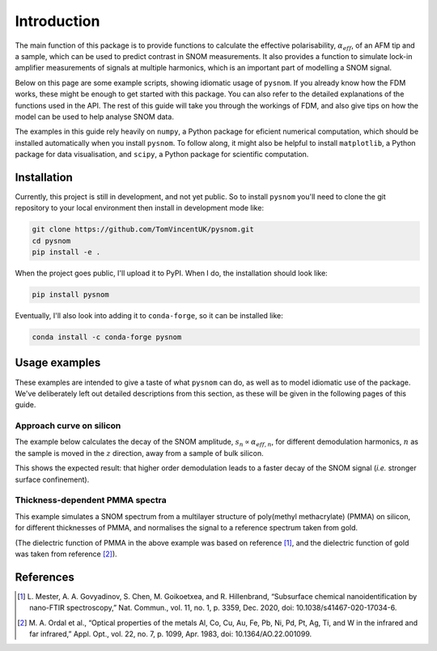Introduction
============

The main function of this package is to provide functions to calculate the
effective polarisability, :math:`\alpha_{eff}`, of an AFM tip and a sample,
which can be used to predict contrast in SNOM measurements.
It also provides a function to simulate lock-in amplifier measurements of
signals at multiple harmonics, which is an important part of modelling a
SNOM signal.

Below on this page are some example scripts, showing idiomatic usage of
``pysnom``.
If you already know how the FDM works, these might be enough to get started
with this package.
You can also refer to the detailed explanations of the functions used in
the API.
The rest of this guide will take you through the workings of FDM, and also
give tips on how the model can be used to help analyse SNOM data.

The examples in this guide rely heavily on ``numpy``, a Python package for
eficient numerical computation, which should be installed automatically
when you install ``pysnom``.
To follow along, it might also be helpful to install ``matplotlib``, a
Python package for data visualisation, and ``scipy``, a Python package for
scientific computation.

.. LINKS TO PACKAGES ?

Installation
------------

Currently, this project is still in development, and not yet public. So to
install ``pysnom`` you'll need to clone the git repository to your
local environment then install in development mode like:

.. code-block:: bash

   git clone https://github.com/TomVincentUK/pysnom.git
   cd pysnom
   pip install -e .

When the project goes public, I'll upload it to PyPI. When I do, the
installation should look like:

.. code-block:: bash

   pip install pysnom

Eventually, I'll also look into adding it to ``conda-forge``, so it can be
installed like:

.. code-block:: bash

   conda install -c conda-forge pysnom


Usage examples
--------------

These examples are intended to give a taste of what ``pysnom`` can
do, as well as to model idiomatic use of the package.
We've deliberately left out detailed descriptions from this section, as
these will be given in the following pages of this guide.

Approach curve on silicon
^^^^^^^^^^^^^^^^^^^^^^^^^

The example below calculates the decay of the SNOM amplitude,
:math:`s_n \propto \alpha_{eff, n}`, for different demodulation harmonics,
:math:`n` as the sample is moved in the :math:`z` direction, away from a
sample of bulk silicon.

.. plot:: guide/plots/intro_approach.py
   :align: center

This shows the expected result: that higher order demodulation leads to a
faster decay of the SNOM signal (*i.e.* stronger surface confinement).

Thickness-dependent PMMA spectra
^^^^^^^^^^^^^^^^^^^^^^^^^^^^^^^^

This example simulates a SNOM spectrum from a multilayer structure of
poly(methyl methacrylate) (PMMA) on silicon, for different thicknesses of
PMMA, and normalises the signal to a reference spectrum taken from gold.

.. plot:: guide/plots/intro_spectra.py
   :align: center

(The dielectric function of PMMA in the above example was based on
reference [1]_, and the dielectric function of gold was taken from
reference [2]_).


References
----------

.. [1] L. Mester, A. A. Govyadinov, S. Chen, M. Goikoetxea, and R.
   Hillenbrand, “Subsurface chemical nanoidentification by nano-FTIR
   spectroscopy,” Nat. Commun., vol. 11, no. 1, p. 3359, Dec. 2020,
   doi: 10.1038/s41467-020-17034-6.
.. [2] M. A. Ordal et al., “Optical properties of the metals Al, Co, Cu,
   Au, Fe, Pb, Ni, Pd, Pt, Ag, Ti, and W in the infrared and far infrared,”
   Appl. Opt., vol. 22, no. 7, p. 1099, Apr. 1983,
   doi: 10.1364/AO.22.001099.